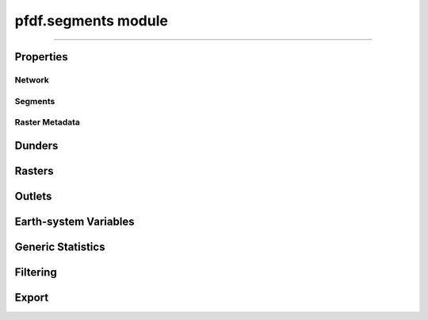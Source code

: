 pfdf.segments module
====================

.. _pfdf.segments:

.. py:module:: pfdf.segments

.. _pfdf.segments.Segments:

.. py:class:: Segments
    :module: pfdf.segments

    Build and manage a stream segment network


    .. dropdown:: Properties

        ===============  ===========
        Property         Description
        ===============  ===========
        ..
        Network
        ----------------------------          
        length           The number of segments in the network
        nlocal           The number of local drainage networks in the network
        crs              The coordinate reference system associated with the network
        ..
        Segments
        ----------------------------          
        segments         A list of ``shapely.LineString`` objects representing the stream segments
        lengths          The length of each segment
        ids              A unique integer ID associated with each stream segment
        parents          The IDs of the upstream parents of each stream segment
        child            The ID of the downstream child of each stream segment
        isterminus       Whether each segment is a terminal segment
        indices          The indices of each segment's pixels in the stream segment raster
        npixels          The number of pixels in the catchment basin of each stream segment
        ..
        Raster Metadata
        ----------------------------          
        flow             The flow direction raster used to build the network
        raster_shape     The shape of the flow direction raster
        transform        The affine transformation associated with the flow raster
        resolution       The resolution of the flow raster pixels
        pixel_area       The area of a raster pixel
        ===============  ===========

    .. dropdown:: Methods

        ===================================================================  ===========
        Method                                                               Description
        ===================================================================  ===========
        :ref:`__init__ <pfdf.segments.Segments.__init__>`                    Create a stream segment network
        ..
        **Dunders**
        :ref:`__len__ <pfdf.segments.Segments.__len__>`                      The number of segments in the network
        :ref:`__str__ <pfdf.segments.Segments.__str__>`                      A string representing the network
        :ref:`__geo_interface__ <pfdf.segments.Segments.__geo_interface__>`  A geojson-like dict of the network
        ..
        **Rasters**
        :ref:`raster <pfdf.segments.Segments.raster>`                        Returns a raster representation of the stream segment network
        :ref:`basin_mask <pfdf.segments.Segments.basin_mask>`                Returns the catchment or terminal outlet basin mask for the queried stream segment
        :ref:`locate_basins <pfdf.segments.Segments.locate_basins>`          Builds and saves the basin raster, optionally in parallel
        ..
        **Outlets**
        :ref:`terminus <pfdf.segments.Segments.terminus>`                    Return the ID of the queried segment's terminal segment
        :ref:`termini <pfdf.segments.Segments.termini>`                      Return the IDs of all terminal segments
        :ref:`outlet <pfdf.segments.Segments.outlet>`                        Return the indices of the queried segment's outlet or terminal outlet pixel
        :ref:`outlets <pfdf.segments.Segments.outlets>`                      Return the indices of all outlet or terminal outlet pixels
        ..
        **Earth-system Variables**
        :ref:`area <pfdf.segments.Segments.area>`                            Computes the total basin areas
        :ref:`burn_ratio <pfdf.segments.Segments.burn_ratio>`                Computes the burned proportion of basins
        :ref:`burned_area <pfdf.segments.Segments.burned_area>`              Computes the burned area of basins
        :ref:`developed_area <pfdf.segments.Segments.developed_area>`        Computes the developed area of basins
        :ref:`confinement <pfdf.segments.Segments.confinement>`              Computes the confinement angle for each segment
        :ref:`in_mask <pfdf.segments.Segments.in_mask>`                      Checks whether each segment is within a mask
        :ref:`in_perimeter <pfdf.segments.Segments.in_perimeter>`            Checks whether each segment is within a fire perimeter
        :ref:`kf_factor <pfdf.segments.Segments.kf_factor>`                  Computes mean basin KF-factors
        :ref:`scaled_dnbr <pfdf.segments.Segments.scaled_dnbr>`              Computes mean basin dNBR / 1000
        :ref:`scaled_thickness <pfdf.segments.Segments.scaled_thickness>`    Computes mean basin soil thickness / 100
        :ref:`sine_theta <pfdf.segments.Segments.sine_theta>`                Computes mean basin sin(θ)
        :ref:`slope <pfdf.segments.Segments.slope>`                          Computes the mean slope of each segment
        :ref:`relief <pfdf.segments.Segments.relief>`                        Computes the vertical relief to highest ridge cell for each segment
        :ref:`ruggedness <pfdf.segments.Segments.ruggedness>`                Computes topographic ruggedness (relief / sqrt(area)) for each segment
        :ref:`upslope_ratio <pfdf.segments.Segments.upslope_ratio>`          Computes the proportion of basin pixels that meet a criteria
        ..
        **Generic Statistics**
        :ref:`statistics <pfdf.segments.Segments.statistics>`                Print or return info about supported statistics
        :ref:`summary <pfdf.segments.Segments.summary>`                      Compute summary statistics over the pixels for each segment
        :ref:`basin_summary <pfdf.segments.Segments.basin_summary>`          Compute summary statistics over the catchment basins or terminal outlet basins
        ..
        **Filtering**
        :ref:`remove <pfdf.segments.Segments.remove>`                        Removes segments from the network while optionally preserving continuity
        :ref:`keep <pfdf.segments.Segments.keep>`                            Restricts the network to the indicated segments while optionally preserving continuity
        :ref:`copy <pfdf.segments.Segments.copy>`                            Returns a deep copy of the Segments object
        ..
        **Export**
        :ref:`geojson <pfdf.segments.Segments.geojson>`                      Returns the network as a ``geojson.FeatureCollection``
        :ref:`save <pfdf.segments.Segments.save>`                            Saves the network to file
        ===================================================================  ===========


    The Segments class is used to build and manage a stream segment network. A common workflow is as follows:
    
    1. Use :ref:`the constructor <pfdf.segments.Segments.__init__>` to delineate an initial network
    2. Compute :ref:`earth-system variables <api-segments-variables>` needed for filtering
    3. :ref:`Filter the network <api-filtering>` to a set of model-worthy segments
    4. Compute :ref:`hazard assessment inputs <api-segments-variables>`
    5. :ref:`Export <api-export>` results to file and/or GeoJSON

    .. tip:: See the :doc:`/guide/glossary` for descriptions of many terms used throughout this documentation.

----

Properties
----------

Network
+++++++

.. py:property:: Segments.length

    The number of stream segments in the network

.. py:property:: Segments.nlocal

    The number of local drainage networks

.. py:property:: Segments.crs

    The coordinate reference system of the stream segment network


Segments
++++++++

.. py:property:: Segments.segments
    
    A list of shapely LineStrings representing the stream segments

.. py:property:: Segments.lengths

    The length of each stream segment in the units of the CRS

.. py:property:: Segments.ids

    The ID of each stream segment

.. py:property:: Segments.parents

    The IDs of the upstream parents of each stream segment

.. py:property:: Segments.child

    The ID of the downstream child of each stream segment

.. py:property:: Segments.isterminus

    Whether each segment is a terminal segment

.. py:property:: Segments.indices

    The row and column indices of the stream raster pixels for each segment

.. py:property:: Segments.npixels

    The number of pixels in the catchment basin of each stream segment


Raster Metadata
+++++++++++++++

.. py:property:: Segments.flow

    The flow direction raster used to build the network

.. py:property:: Segments.raster_shape

    The shape of the stream segment raster

.. py:property:: Segments.transform

    The (affine) transform of the stream segment raster

.. py:property:: Segments.resolution

    The resolution of the stream segment raster pixels

.. py:property:: Segments.pixel_area

    The area of the stream segment raster pixels in the units of the transform



Dunders
-------

.. _pfdf.segments.Segments.__init__:

.. py:method:: Segments.__init__(self, flow, mask, max_length = inf)

    Creates a new Segments object

    .. dropdown:: Create Network

        ::

            Segments(flow, mask)

        Builds a Segments object to manage the stream segments in a drainage network. Note that stream segments approximate the river beds in the catchment basins, rather than the full catchment basins. The returned object records the pixels associated with each segment in the network.

        The stream segment network is determined using a :ref:`TauDEM-style <api-taudem-style>` D8 flow direction raster and a raster mask. The mask is used to indicate the pixels under consideration as stream segments. True pixels may possibly be assigned to a stream segment, False pixels will never be assiged to a stream segment. The mask typically screens out pixels with low flow accumulations, and may include other screenings - for example, to remove pixels in bodies of water.

        .. note:: The flow direction raster must have (affine) transform metadata.

    .. dropdown:: Maximum Length

        ::

            Segments(flow, mask, max_length)

        Also specifies a maximum length for the segments in the network. Any segment longer than this length will be split into multiple pieces. The split pieces will all have the same length, which will be <= max_length. The units of max_length should be the base units of the (affine) transform associated with the flow raster. In practice, this is usually units of meters. The maximum length must be at least as long as the diagonal of the raster pixels.

    :Inputs: * **flow** (*Raster*) -- A TauDEM-style D8 flow direction raster
                * **mask** (*Raster*) -- A raster whose True values indicate the pixels that may potentially belong to a stream segment.
                * **max_length** (*scalar*) -- A maximum allowed length for segments in the network. Units should be the same as the units of the (affine) transform for the flow raster.

    :Outputs: *Segments* -- A Segments object recording the stream segments in the network.
        
.. _pfdf.segments.Segments.__len__:

.. py:method:: Segments.__len__(self)

    The number of stream segments in a Segments object

    ::

        len(segments)


.. _pfdf.segments.Segments.__str__:

.. py:method:: Segments.__str__(self)

    String representation of the object

    ::

        str(segments)


.. _pfdf.segments.Segments.__geo_interface__:

.. py:method:: Segments.__geo_interface__(self)

    A geojson dict-like representation of the Segments object

    ::

        segments.__geo_interface__


Rasters
-------

.. _pfdf.segments.Segments.basin_mask:

.. py:method:: Segments.basin_mask(self, id, terminal = False)

    Return a mask of the queried segment's catchment or terminal outlet basin

    .. dropdown:: Catchment Mask

        ::

            self.basin_mask(id)

        Returns the catchment basin mask for the queried segment. The catchment basin consists of all pixels that drain into the segment. The output will be a boolean raster whose True elements indicate pixels that are in the catchment basin.

    .. dropdown:: Terminal Basin Mask

        ::

            self.basin_mask(id, terminal=True)

        Returns the mask of the queried segment's terminal outlet basin. The terminal outlet basin is the catchment basin for the segment's local drainage network. This basin is a superset of the segment's catchment basin. The output will be a boolean raster whose True elements indicate pixels that are in the local drainage basin.

    :Inputs: * **id** (*int*) -- The ID of the stream segment whose basin mask should be determined
             * **terminal** (*bool*) -- True to return the terminal outlet basin mask for the segment. False (default) to return the catchment mask.

    :Outputs: *Raster* -- The boolean raster mask for the basin. True elements indicate pixels that belong to the basin.


.. _pfdf.segments.Segments.raster:

.. py:method:: Segments.raster(self, basins=False)

    Return a raster representation of the stream network

    .. dropdown:: Stream Segment Raster

        ::

            self.raster()
            
        Returns the stream segment raster for the network. This raster has a 0 background. Non-zero pixels indicate stream segment pixels. The value of each pixel is the ID of the associated stream segment.

    .. dropdown:: Terminal Basin Raster

        ::

            self.raster(basins=True)

        Returns the terminal outlet basin raster for the network. This raster has a 0 background. Non-zero pixels indicate terminal outlet basin pixels. The value of each pixel is the ID of the terminal segment associated with the basin. If a pixel is in multiple basins, then its value to assigned to the ID of the terminal segment that is farthest downstream.

        .. note::

            You can use :ref:`locate_basins <pfdf.segments.Segments.locate_basins>` to pre-build the raster before calling this command. If not pre-built, then this command will generate the terminal basin raster sequentially, which may take a while. Note that :ref:`locate_basins <pfdf.segments.Segments.locate_basins>` includes options to parallelize this process, which may improve runtime.

    :Inputs: * **basins** (*bool*) -- False (default) to return the stream segment raster. True to return a terminal basin raster

    :Outputs: *Raster* --  A stream segment raster, or terminal outlet basin raster.


.. _pfdf.segments.Segments.locate_basins:

.. py:method:: Segments.locate_basins(self, parallel = False, nprocess = None)

    Builds and saves a terminal basin raster, optionally in parallel

    .. dropdown:: Pre-locate Basins

        ::

            self.locate_basins()

        
        Builds the terminal basin raster and saves it internally. The saved raster will be used to quickly implement other commands that require it. (For example, :ref:`raster <pfdf.segments.Segments.raster>`, :ref:`geojson <pfdf.segments.Segments.geojson>`, and :ref:`save <pfdf.segments.Segments.save>`). Note that the saved raster is deleted if any of the terminal outlets are removed from the Segments object, so it is usually best to call this command *after* filtering the network.

    .. dropdown:: Parallelization

        ::

            self.locate_basins(parallel=True)
            self.locate_basins(parallel=True, nprocess)

        
        Building a basin raster is computationally difficult and can take a while to run. Setting parallel=True allows this process to run on multiple CPUs, which can improve runtime. However, the use of this option imposes two restrictions.

        First, you cannot use the "parallel" option from an interactive python session. Instead, the pfdf code MUST be called from a script via the command line. For example, something like::
                
                $ python -m my_script

        Second, the code in the script must be within a::

            if __name__ == "__main__":

        block. Otherwise, the parallel processes will attempt to rerun the script, resulting in an infinite loop of CPU process creation.

        By default, setting parallel=True will create a number of parallel processes equal to the number of CPUs - 1. Use the nprocess option to specify a different number of parallel processes. Note that you can obtain the number of available CPUs using os.cpu_count(). Also note that parallelization options are ignored if only 1 CPU is available.

    :Inputs: * **parallel** (*bool*) -- True to build the raster in parallel. False (default) to build sequentially.
             * **nprocess** (*int*) -- The number of parallel processes. Must be a scalar, positive integer. Default is the number of CPUs - 1.


Outlets
-------

.. _pfdf.segments.Segments.terminus:

.. py:method:: Segments.terminus(self, id)

    Returns the ID of a queried segment's terminal segment

    ::

        self.terminus(id)

    Returns the ID of the queried segment's terminal segment. The terminal segment is the final segment in the queried segment's local drainage network. The input should be the ID associated with the queried segment.

    :Inputs: * **id** (*int*) -- The ID of the segment being queried

    :Outputs: *int* -- The ID of the queried segment's terminal segment

    
.. _pfdf.segments.Segments.termini:

.. py:method:: Segments.termini(self)

    Returns the IDs of all terminal segments

    ::

        self.termini()

    Returns a numpy 1D array with the IDs of all terminal segments in the network. A terminal segment is a segment at the bottom of its local drainage network.

    :Outputs: *ndarray* -- The IDs of the terminal segments in the network


.. _pfdf.segments.Segments.outlet:

.. py:method:: Segments.outlet(self, id, terminal = False)

    Return the indices of the queried segment's outlet pixel

    .. dropdown:: Locate Outlet

        ::

            self.outlet(id)

        Returns the indices of the queried segment's outlet pixel in the stream segment raster. The outlet pixel is the segment's most downstream pixel. The first output is the row index, second output is the column index.

    .. dropdown:: Locate Terminal Outlet

        ::

            self.outlet(id, terminal=True)

        Returns the indices of the queried segment's terminal outlet pixel. The terminal outlet is the final pixel in the segment's local drainage network.

    :Inputs: * **id** (*int*) -- The ID of the queried segment
             * **terminal** (*bool*) -- True to return the indices of the terminal outlet pixel. False (default) to return the indices of the outlet pixel.

    :Outputs: * *int* -- The row index of the outlet pixel
              * *int* -- The column index of the outlet pixel


.. _pfdf.segments.Segments.outlets:

.. py:method:: Segments.outlets(self, terminal = False)

    Returns the row and column indices of all outlet or terminal outlet pixels

    .. dropdown:: Locate Outlets

        ::

            self.outlets()

        Returns a list of outlet pixel indices for the network. The output has one element per stream segment. Each element is a tuple with the outlet indices for the associated segment. The first element of the tuple is the row index, and the second element is the column index.

    .. dropdown:: Locate Terminal Outlets

        :: 

            self.outlets(terminal=True)

        Returns the indices of all terminal outlet pixels in the network. Terminal outlets are outlets at the bottom of their local drainage network. The output list will have one element per terminal outlet.

    :Inputs: * **terminal** (*bool*) -- True to return the indices of the terminal outlet pixels. False (default) to return the indices of all output pixels.

    Outputs: *list[tuple[int, int]]* -- A list of outlet pixel indices


.. _api-segments-variables:

Earth-system Variables
----------------------

.. _pfdf.segments.Segments.area:

.. py:method:: Segments.area(self, mask = None, terminal = False)

    Returns the areas of basins

    .. dropdown:: Catchment Area

        ::

            self.area()

        Computes the total area of the catchment basin for each stream segment. The returned area will be in the same units as the pixel_area property.

    .. dropdown:: Masked Area

        ::

            self.area(mask)

        Computes masked areas for the basins. True elements in the mask indicate pixels that should be included in the calculation of areas. False pixels are ignored and given an area of 0. Nodata elements are interpreted as False.

    .. dropdown:: Terminal Basin Areas

        ::

            self.area(..., *, terminal=True)

        Only returns values for the terminal outlet basins.

    :Inputs: * **mask** (*Raster*) -- A raster mask whose True elements indicate the pixels that should be used to compute upslope areas.
             * **terminal** (*bool*) -- True to only compute values for terminal outlet basins. False (default) to compute values for all catchment basins.

    :Outputs: *ndarray* -- The catchment area for each stream segment


.. _pfdf.segments.Segments.burn_ratio:

.. py:method:: Segments.burn_ratio(self, isburned, terminal = False)

    Returns the proportion of burned pixels in basins

    .. dropdown:: Burn Ratio

        ::

            self.burn_ratio(isburned)

        Given a mask of burned pixel locations, determines the proportion of burned pixels in the catchment basin of each stream segment. Returns a numpy 1D array with the ratio for each segment. Ratios are on the interval from 0 to 1.

    .. dropdown:: Terminal Basin Ratios

        ::

            self.burn_ratio(isburned, terminal=True)

        Only computes values for the terminal outlet basins.

    :Inputs: * **isburned** (*Raster*) -- A raster mask whose True elements indicate the locations of burned pixels in the watershed.
             * **terminal** (*bool*) -- True to only compute values for terminal outlet basins. False (default) to compute values for all catchment basins.

    :Outputs: *ndarray* -- The proportion of burned pixels in each basin


.. _pfdf.segments.Segments.burned_area:

.. py:method:: Segments.burned_area(self, isburned, terminal = False)

    Returns the total burned area of basins

    .. dropdown:: Burned Area

        ::

            self.burned_area(isburned)

        Given a mask of burned pixel locations, returns the total burned area in the catchment of each stream segment. Returns a numpy 1D array with the burned area for each segment. The returned areas will be in the same units as the "pixel_area" property.

    .. dropdown:: Terminal Basin Area

        ::

            self.burned_area(isburned, terminal=True)

        Only computes areas for the terminal outlet basins.

    :Inputs: * **isburned** (*Raster*) -- A raster mask whose True elements indicate the locations of burned pixels within the watershed
             * **terminal** (*bool*) -- True to only compute values for terminal outlet basins. False (default) to compute values for all catchment basins.

    :Outputs: *ndarray* -- The burned catchment area for the basins


.. _pfdf.segments.Segments.confinement:

.. py:method:: Segments.confinement(self, dem, neighborhood, factor = 1)

    Returns the mean confinement angle of each stream segment

    .. dropdown:: Confinement Angle

        ::

            self.confinement(dem, neighborhood)

        Computes the mean confinement angle for each stream segment. Returns these angles as a numpy 1D array. The order of angles matches the order of segment IDs in the object.

        The confinement angle for a given pixel is calculated using the slopes in the two directions perpendicular to stream flow. A given slope is calculated using the maximum DEM height within N pixels of the processing pixel in the associated direction. Here, the number of pixels searched in each direction (N) is equivalent to the "neighborhood" input. The slope equation is thus::

            slope = max height(N pixels) / (N * length)

        where length is one of the following:

        * X axis resolution (for flow along the Y axis)
        * Y axis resolution (for flow along the X axis)
        * length of a raster cell diagonal (for diagonal flow)

        Recall that slopes are computed perpendicular to the flow direction, hence the use of X axis resolution for Y axis flow and vice versa. The confinment angle is then calculated using:

        .. math::

            θ = 180 - \mathrm{tan}^{-1}(\mathrm{slope}_1) - \mathrm{tan}^{-1}(\mathrm{slope}_2)

        and the mean confinement angle is calculated over all the pixels in the stream segment.

        .. admonition:: Example

            Consider a pixel flowing east with neighborhood=4. (East here indicates that the pixel is flowing to the next pixel on its right - it is not an indication of actual geospatial directions). Confinement angles are then calculated using slopes to the north and south. The north slope is determined using the maximum DEM height in the 4 pixels north of the stream segment pixel, such that::

                slope = max height(4 pixels north) / (4 * Y axis resolution)

            and the south slope is computed similarly. The two slopes are used to compute the confinement angle for the pixel, and this process is then repeated for all pixels in the stream segment. The final value for the stream segment will be the mean of these values.

        .. important::

            This syntax requires that the units of the DEM are the same as the units of the stream segment resolution (which you can return using the ``resolution`` property). Use the following syntax if this is not the case.

    .. dropdown:: Scale Length Units

        ::

            self.confinement(dem, neighborhood, factor)

        Also specifies a multiplicative constant needed to scale the stream segment raster resolution to the same units as the DEM. If the raster resolution uses different units than the DEM data, then confinement slopes will be calculated incorrectly. Use this syntax to correct for this.

    :Inputs: * **dem** (*Raster*) -- A raster of digital elevation model (DEM) data.
             * **neighborhood** (*int*) -- The number of raster pixels to search for maximum heights. Must be a positive integer.
             * **factor** (*scalar*) -- A multiplicative constant used to scale the stream segment raster resolution to the same units as the DEM data.

    :Outputs: *ndarray* -- The mean confinement angle for each stream segment.


.. _pfdf.segments.Segments.developed_area:

.. py:method:: Segments.developed_area(self, isdeveloped, terminal = False)

    Returns the total developed area of basins

    .. dropdown:: Developed Area

        ::

            self.developed_area(isdeveloped)

        Given a mask of developed pixel locations, returns the total developed area in the catchment of each stream segment. Returns a numpy 1D array with the developed area for each segment.

    .. dropdown:: Terminal Basin Area

        ::

            self.developed_area(isdeveloped, terminal)

        Only computes areas for the terminal outlet basins.

    :Inputs: * **isdeveloped** (*Raster*) -- A raster mask whose True elements indicate the locations of developed pixels within the watershed.
             * **terminal** (*bool*) -- True to only compute values for terminal outlet basins. False (default) to compute values for all catchment basins.

    :Outputs: *ndarray* -- The developed catchment area for each basin


.. _pfdf.segments.Segments.in_mask:

.. py:method:: Segments.in_mask(self, mask, terminal = False)

    Determines whether segments have pixels within a mask

    ::
    
        self.in_mask(mask)
        self.in_mask(mask, terminal=True)

    Given a raster mask, returns a boolean 1D numpy array with one element per segment. True elements indicate segments that have at least one pixel
    within the mask. False elements have no pixels within the mask. If terminal=True, only returns values for the terminal segments.

    :Inputs: * **mask** (*Raster*) -- A raster mask for the watershed.
             * **terminal** (*bool*) -- True to only return values for terminal segments. False (default) to return values for all segments.

    :Outputs: *boolean ndarray* -- Whether each segment has at least one pixel within the mask.


.. _pfdf.segments.Segments.in_perimeter:

.. py:method:: Segments.in_perimeter(self, perimeter, terminal=False)

    Determines whether segments have pixels within a fire perimeter

    ::

        self.in_perimeter(perimeter)
        self.in_perimeter(perimeter, terminal=True)

    Given a fire perimeter mask, returns a boolean 1D numpy array with one element per segment. True elements indicate segments that have at least one pixel within the fire perimeter. False elements have no pixels within the mask. If terminal=True, only returns values for the terminal segments.

    :Inputs: * **perimeter** (*Raster*) -- A fire perimeter raster mask
             * **terminal** (*bool*) -- True to only return values for terminal segments. False (default) to return values for all segments.

    :Outputs: *boolean ndarray* -- Whether each segment has at least one pixel within the fire perimeter.


.. _pfdf.segments.Segments.kf_factor:

.. py:method:: Segments.kf_factor(self, kf_factor, mask = None, *, terminal = False, omitnan = False)

    Computes mean soil KF-factor for basins

    .. dropdown:: Catchment KF-Factor

        ::

            self.kf_factor(kf_factor)

        Computes the mean catchment KF-factor for each stream segment in the network. Note that the KF-Factor raster must have all positive values. If a catchment basin contains NaN or NoData values, then its mean KF-Factor is set to NaN.

    .. dropdown:: Masked KF-Factor

        ::

            self.kf_factor(kf_factor, mask)

        Also specifies a data mask for the watershed. True elements of the mask are used to compute mean KF-Factors. False elements are ignored. If a basin only contains False elements, then its mean Kf-factor is set to NaN.

    .. dropdown:: Ignore NaN Pixels

        ::

            self.kf_factor(..., *, omitnan=True)

        Ignores NaN and NoData values when computing mean KF-factors. If a basin only contains NaN and/or NoData values, then its mean KF-factor will still be NaN.

    .. dropdown:: Terminal Basins

        ::

            self.kf_factor(..., *, terminal=True)

        Only computes values for the terminal outlet basins.

    :Inputs: * **kf_factor** (*Raster*) -- A raster of soil KF-factor values. Cannot contain negative elements.
             * **mask** (*Raster*) -- A raster mask whose True elements indicate the pixels that should be used to compute mean KF-factors
             * **omitnan** (*bool*) -- True to ignore NaN and NoData values. If False (default), any basin with (unmasked) NaN or NoData values will have its mean Kf-factor set to NaN.
             * **terminal** (*bool*) -- True to only compute values for terminal outlet basins. False (default) to compute values for all catchment basins.

    :Outputs: *ndarray* -- The mean catchment KF-Factor for each basin


.. _pfdf.segments.Segments.scaled_dnbr:

.. py:method:: Segments.scaled_dnbr(self, dnbr, mask = None, *, terminal = False, omitnan = False)

    Computes mean catchment dNBR / 1000 for basins

    .. dropdown:: Scaled dNBR

        ::

            self.scaled_dnbr(dnbr)

        Computes mean catchment dNBR for each stream segment in the network. These mean dNBR values are then divided by 1000 to place dNBR values roughly on the interval from 0 to 1. Returns the scaled dNBR values as a numpy 1D array. If a basin contains NaN or NoData values, then its dNBR value is set to NaN.

    .. dropdown:: Masked dNBR

        ::

            self.scaled_dnbr(dnbr, mask)

        Also specifies a data mask for the watershed. True elements of the mask are used to compute scaled dNBR values. False elements are ignored. If a catchment only contains False elements, then its scaled dNBR value is set to NaN.

    .. dropdown:: Ignore NaN Pixels

        ::

            self.scaled_dnbr(..., *, omitnan=True)

        Ignores NaN and NoData values when computing scaled dNBR values. However, if a basin only contains these values, then its scaled dNBR value will still be NaN.

    .. dropdown:: Terminal Basins

        ::

            self.scaled_dnbr(..., *, terminal=True)

        Only computes values for the terminal outlet basins.

    :Inputs: * **dnbr** (*Raster*) -- A dNBR raster for the watershed
             * **mask** (*Raster*) -- A raster mask whose True elements indicate the pixels that should be used to compute scaled dNBR
             * **omitnan** (*bool*) -- True to ignore NaN and NoData values. If False (default), any basin with (unmasked) NaN or NoData values will have its value set to NaN.
             * **terminal** (*bool*) -- True to only compute values for terminal outlet basins. False (default) to compute values for all catchment basins.

    :Outputs: *ndarray* -- The mean catchment dNBR/1000 for the basins


.. _pfdf.segments.Segments.scaled_thickness:

.. py:method:: Segments.scaled_thickness(self, soil_thickness, mask = None, *, omitnan = False, terminal = False)

    Computes mean catchment soil thickness / 100 for basins

    .. dropdown:: Scaled Soil Thickness

        ::

            self.scaled_thickness(soil_thickness)

        Computes mean catchment soil-thickness for each segment in the network. Then divides these values by 100 to place soil thicknesses approximately on the interval from 0 to 1. Returns a numpy 1D array with the scaled soil thickness values for each segment. Note that the soil thickness raster must have all positive values.

    .. dropdown:: Masked Thickness

        ::

            self.scaled_thickness(soil_thickness, mask)

        Also specifies a data mask for the watershed. True elements of the mask are used to compute mean soil thicknesses. False elements are ignored. If a catchment only contains False elements, then its scaled soil thickness is set to NaN.

    .. dropdown:: Ignore NaN Pixels

        ::

            self.scaled_thickness(..., *, omitnan=True)

        Ignores NaN and NoData values when computing scaled soil thickness values. However, if a basin only contains NaN and NoData, then its scaled soil thickness will still be NaN.

    .. dropdown:: Terminal Basins

        ::

            self.scaled_thickness(..., *, terminal=True)

        Only computes values for the terminal outlet basins.

    :Inputs: * **soil_thickess** (*Raster*) -- A raster with soil thickness values for the watershed. Cannot contain negative values.
             * **mask** (*Raster*) -- A raster mask whose True elements indicate the pixels that should be used to compute scaled soil thicknesses
             * **omitnan** (*bool*) -- True to ignore NaN and NoData values. If False (default), any basin with (unmasked) NaN or NoData values will have its value set to NaN.
             * **terminal** (*bool*) -- True to only compute values for terminal outlet basins. False (default) to compute values for all catchment basins.

    :Outputs: *ndarray* --  The mean catchment soil thickness / 100 for each basin


.. _pfdf.segments.Segments.sine_theta:

.. py:method:: Segments.sine_theta(self, sine_thetas, mask = None, *, omitnan = False, terminal = False)

    Computes the mean sin(θ) value for each segment's catchment

    .. dropdown:: Catchment sin(θ)

        ::

            self.sine_theta(sine_thetas)

        Given a raster of watershed sin(θ) values, computes the mean sin(θ) value for each stream segment catchment. Here, θ is the slope angle. Note that the pfdf.utils.slope module provides utilities for converting from slope gradients (rise/run) to other slope measurements, including sin(θ) values. All sin(θ) values should be on the interval from 0 to 1. Returns a numpy 1D array with the sin(θ) values for each segment.

    .. dropdown:: Masked sin(θ)

        ::

            self.sine_theta(sine_thetas, mask)

        Also specifies a data mask for the watershed. True elements of the mask are used to compute mean sin(θ) values. False elements are ignored. If a catchment only contains False elements, then its sin(θ) value is set to NaN.

    .. dropdown:: Ignore NaN Pixels

        ::
            
            self.sine_theta(..., *, omitnan=True)

        Ignores NaN and NoData values when computing mean sin(θ) values. However, if a basin only contains NaN and NoData, then its sin(θ) value will still be NaN.

    .. dropdown:: Terminal Basins

        ::

            self.sine_theta(..., terminal=True)

        Only computes values for the terminal outlet basins.

    :Inputs: * **sine_thetas** (*Raster*) -- A raster of sin(θ) values for the watershed
             * **mask** (*Raster*) -- A raster mask whose True elements indicate the pixels that should be used to compute sin(θ) values
             * **omitnan** (*bool*) -- True to ignore NaN and NoData values. If False (default), any basin with (unmasked) NaN or NoData values will have its value set to NaN.
             * **terminal** (*bool*) -- True to only compute values for terminal outlet basins. False (default) to compute values for all catchment basins.

    :Outputs: *ndarray* -- The mean sin(θ) value for each basin
    

.. _pfdf.segments.Segments.slope:

.. py:method:: Segments.slope(self, slopes, *, terminal = False, omitnan = False)

    Returns the mean slope (rise/run) for each segment

    .. dropdown:: Mean Slope

        ::

            self.slope(slopes)
            self.slope(..., *, terminal=True)

        Given a raster of slopes (rise/run), returns the mean slope for each segment as a numpy 1D array. If a stream segment's pixels contain NaN or NoData values, then the slope for the segment is set to NaN. If ``terminal=True``, only returns values for the terminal segments.

    .. dropdown:: Ignore NaN Pixels

        ::

            self.slope(slopes, omitnan=True)

        Ignores NaN and NoData values when computing mean slope. However, if a segment only contains NaN and NoData values, then its value will still be NaN.

    :Inputs: * **slopes** (*Raster*) -- A slope (rise/run) raster for the watershed
             * **terminal** (*bool*) -- True to only return values for terminal segments. False (default) to return values for all segments.

    :Outputs: *ndarray* -- The mean slope for each stream segment.


.. _pfdf.segments.Segments.relief:

.. py:method:: Segments.relief(self, relief)

    Returns the vertical relief for each segment

    ::

        self.relief(relief)
        self.relief(relief, terminal=True)

    Returns the vertical relief between each stream segment's outlet and the nearest ridge cell as a numpy 1D array. If ``terminal=True``, only returns values for the terminal segments.

    :Inputs: * **relief** (*Raster*) -- A vertical relief raster for the watershed
             * **terminal** (*bool*) -- True to only return values for terminal segments. False (default) to return values for all segments.

    :Outputs: *ndarray* -- The vertical relief for each segment


.. _pfdf.segments.Segments.ruggedness:

.. py:method:: Segments.ruggedness(self, relief)

    Returns the ruggedness of each stream segment catchment

    ::

        self.ruggedness(relief)
        self.ruggedness(relief, terminal=True)

    Returns the ruggedness of the catchment for each stream segment in the network. Ruggedness is defined as a stream segment's vertical relief, divided by the square root of its catchment area. Returns ruggedness values as a numpy 1D array with one element per stream segment. If ``terminal=True``, only returns values for the terminal segments.

    :Inputs: * **relief** (*Raster*) -- A vertical relief raster for the watershed
             * **terminal** (*bool*) -- True to only return values for terminal segments. False (default) to return values for all segments.

    :Outputs: *ndarray* -- The topographic ruggedness of each stream segment
    

.. _pfdf.segments.Segments.upslope_ratio:

.. py:method:: Segments.upslope_ratio(self, mask, terminal = False)

    Returns the proportion of basin pixels that meet a criteria

    .. dropdown:: Upslope Ratio

        ::

            self.upslope_ratio(mask)

        Given a raster mask, computes the proportion of True pixels in the catchment basin for each stream segment. Returns the ratios as a numpy 1D array with one element per stream segment. Ratios will be on the interval from 0 to 1. Note that NoData pixels in the mask are interpreted as False.

    .. dropdown:: Terminal Basins

        ::

            self.upslope_ratio(mask, terminal=True)

        Only computes values for the terminal outlet basins.

    :Inputs: * **mask** (*Raster*) -- A raster mask for the watershed. The method will compute the proportion of True elements in each catchment
             * **terminal** (*bool*) -- True to only compute values for the terminal outlet basins. False (default) to compute values for all catchment basins.

    :Outputs: *ndarray* -- The proportion of True values in each basin


Generic Statistics
------------------

.. _pfdf.segments.Segments.statistics:

.. py:method:: Segments.statistics(asdict = False)

    Prints or returns info about supported statistics

    .. dropdown:: Print Info

        ::

            Segments.statistics()

        Prints information about supported statistics to the console. The printed text is a table with two columns. The first column holds the names of statistics that can be used with the "summary" and "basin_summary" methods. The second column is a description of each statistic.

    .. dropdown:: Return Info as Dict

        ::

            Segments.statistics(asdict=True)

        Returns info as a dict, rather than printing to console. The keys of the dict are the names of the statistics. The values are the descriptions.

    :Inputs: * **asdict** (*bool*) -- True to return info as a dict. False (default) to print info to the console.

    :Outputs: *None | dict* -- None if printing to console. Otherwise a dict whose keys are statistic names, and values are descriptions.


.. _pfdf.segments.Segments.summary:

.. py:method:: Segments.summary(self, statistic, values)

    Computes a summary value for each stream segment

    ::

        self.summary(statistic, values)

    Computes a summary statistic for each stream segment. Each summary value is computed over the associated stream segment pixels. Returns the statistical summaries as a numpy 1D array with one element per segment.

    Note that NoData values are converted to NaN before computing statistics.
    If using one of the statistics that ignores NaN values (e.g. nanmean),
    a segment's summary value will still be NaN if every pixel in the stream
    segment is NaN.

    :Inputs: * **statistic** (*str*) -- A string naming the requested statistic. See ``Segments.statistics()`` for info on supported statistics
             * **values** (*Raster*) -- A raster of data values over which to compute stream segment summary values.

    :Outputs: *ndarray* -- The summary statistic for each stream segment

    
.. _pfdf.segments.Segments.basin_summary:

.. py:method:: Segments.basin_summary(self, statistic, values, mask = None, terminal = False)

    Computes a summary statistic over each catchment or terminal outlet basin

    .. dropdown:: Catchment Summary

        ::

            self.basin_summary(statistic, values)

        Computes the indicated statistic over the catchment basin pixels for each stream segment. Uses the input values raster as the data value for each pixel. Returns a numpy 1D array with one element per stream segment.

        Note that NoData values are converted to NaN before computing statistics. If using one of the statistics that ignores NaN values (e.g. nanmean), a basin's summary value will still be NaN if every pixel in the basin basin is NaN.

        .. tip::

            We recommend only the "outlet", "mean", "sum", "nanmean", and "nansum" statistics whenever possible. The remaining statistics require a less efficient algorithm, and so are much slower to compute. Alternatively, see below for an option to only compute statistics for terminal outlet basins.


    .. dropdown:: Masked Summary

        ::

            self.basin_summary(statistic, values, mask)

        Computes masked statistics over the catchment basins. True elements in the mask indicate pixels that should be included in statistics. False elements are ignored. If a catchment does not contain any True pixels, then its summary statistic is set to NaN. Note that a mask will have no effect on the "outlet" statistic.

    .. dropdown:: Terminal Basin Summaries

        ::

            self.basin_summary(..., terminal=True)

        Only computes statistics for the terminal outlet basins. The output will have one element per terminal segment. The order of values will match the order of IDs reported by the ``Segments.termini`` method. The number of terminal outlet basins is often much smaller than the total number of segments. As such, this option presents a faster alternative and is particularly suitable when computing statistics other than "outlet", "mean", "sum", "nanmean", or "nansum".

    :Inputs: * **statistic** (*str*) -- A string naming the requested statistic. See ``Segments.statistics()`` for info on supported statistics.
             * **values** (*Raster*) -- A raster of data values over which to compute basin summaries
             * **mask** (*Raster*) -- An optional raster mask for the data values. True elements are used to compute basin statistics. False elements are ignored.
             * **terminal** (*bool*) -- True to only compute statistics for terminal outlet basins. False (default) to compute statistics for every catchment basin.

    :Outputs: *ndarray* -- The summary statistic for each basin


.. _api-filtering:

Filtering
---------

.. _pfdf.segments.Segments.remove:

.. py:method:: Segments.remove(self, *, ids = None, indices = None, continuous = True, upstream = True, downstream = True)

    Removes segments from the network while optionally preserving continuity

    .. dropdown:: Remove Segments

        ::

            self.remove(*, ids)
            self.remove(*, indices)

        Attempts to remove the indicated segments, but prioritizes the continuity of the stream network. An indicated segment will not be removed if it is between two segments being retained. Equivalently, segments are only removed from the upstream and downstream ends of a local network. Conceptually, this algorithm first marches upstream, and removes segments until it reaches a segment that was not indicated as input. The algorithm then marches downstream, and again removes segments until it reaches a segment that was not indicated as input. As such, the total number of removed segments may  be less than the number of input segments. Note that if you remove terminal segments after calling the ``locate_basins`` command, the saved basin
        raster may be deleted.

        If using "ids", the input should be a list or numpy 1D array whose elements are the IDs of the segments that may potentially be removed from the network. If using "indices" the input should be a boolean numpy 1D array with one element per segment in the network. True elements indicate the stream segments that may potentially be removed. False elements will always be retained. If you provide both inputs, segments indicated by either input are potentially removed from the network.

        Returns the indices of the segments that were removed from the network as a boolean numpy 1D array. The output indices will have one element per segment in the original network. True elements indicate segments that were removed. False elements are segments that were retained. These indices are often useful for filtering values computed for the original network.

    .. dropdown:: Disregard flow continuity

        ::

            self.remove(..., *, continuous=False)

        Removes all indicated segments, regardless of the continuity of the stream network.

    .. dropdown:: Customize flow edges

        ::

            self.remove(*, continuous=True, upstream=False)
            self.remove(*, continuous=True, downstream=False)

        Further customizes the removal of segments when prioritizing the continuity of the stream network. When upstream=False, segments will not be removed from the upstream end of a local network. Equivalently, a segment will not be removed if it flows into a segment retained in the network. When downstream=False, segments will not be removed from the downstream end of a local network. So a segment will not be removed if a retained segment flow into it. These options are ignored when continuous=False.

    :Inputs: * **ids** (*list | ndarray*) -- A list or numpy 1D array listing the IDs of segments that may be removed from the network
             * **indices** (*ndarray*) -- A boolean numpy 1D array with one element per stream segment. True elements indicate segments that may be removed from the network.
             * **continuous** (*bool*) -- If True (default), segments will only be removed if they do not break the continuity of the stream network. If False, all indicated segments are removed.
             * **upstream** (*bool*) -- Set to False to prevent segments from being removed from the upstream end of a local network. Ignored if continuous=False.
             * **downstream** (*bool*) -- Set to False to prevent segments from being removed from the downstream end of a local network. Ignored if continuous=False.

    :Outputs: *boolean ndarray* -- The indices of the segments that were removed from the network. Has one element per segment in the initial network. True elements indicate removed segments.

    
.. _pfdf.segments.Segments.keep:

.. py:method:: Segments.keep(self, *, ids = None, indices = None, continuous = True, upstream = True, downstream = True)

    Restricts the network to the indicated segments

    .. dropdown:: Keep Segments

        ::

            self.keep(*, ids)
            self.keep(*, indices)

        Attempts to restrict the network to the indicated segments, but prioritizes the continuity of the stream network. A segment will be retained if it is an indicated input, or if it falls between two segments being retained. Equivalently, segments are only removed from the upstream and downstream ends of a local network. Conceptually, this algorithm first marches upstream and removes segments until it reaches a segment that was indicated as input. The algorithm then marches downstream, and again removes segments until reaching a segment that was indicated as input. As such, the total number of retained segments may be greater than the number of input segments. Note that if you remove terminal segments after calling the ``locate_basins`` command, the saved basin raster may be deleted.

        If using "ids", the input should be a list or numpy 1D array whose elements are the IDs of the segments to definitely retain in the network. If using "indices" the input should be a boolean numpy 1D array with one element per segment in the network. True elements indicate stream segments that should definitely be retained. False elements may potentially be removed. If you provide both inputs, segments indicated by either input are definitely retained in the network.

        Returns the indices of the retained segments as a boolean 1D numpy array. The output indices will have one element per segment in the original network. True elements indicate segments that were retained. False elements are segments that were remove. These indices are often useful for filtering values computed from the original network.

    .. dropdown:: Disregard flow continuity

        ::

            self.keep(..., continuous=False)

        Only keeps the indicated segments, regardless of network continuity. All segments not indicated by the "ids" or "indices" inputs will be removed.

    .. dropdown:: Customize flow edges

        ::

            self.keep(..., continuous=True, upstream=False)
            self.keep(..., continuous=True, downstream=False)

        Further customizes the removal of segments when prioritizing the continuity of the stream network. When upstream=False, segments will not be removed from the upstream end of a local network. Equivalently, a segment will not be removed if it flows into a segment retained in the network. When downstream=False, segments will not be removed from the downstream end of a local network. So a segment will not be removed if a retained segment flow into it. These options are ignored when continuous=False.

    :Inputs: * **ids** (*list | ndarray*) -- A list or numpy 1D array listing the IDs of segments that should always be retained in the network
             * **indices** (*ndarray*) -- A boolean numpy 1D array with one element per stream segment. True elements indicate segments that should always be retained in the network.
             * **continuous** (*bool*) -- If True (default), segments will only be removed if they do not break the continuity of the stream network. If False, all non-indicated segments are removed.
             * **upstream** (*bool*) -- Set to False to prevent segments from being removed from the upstream end of a local network. Ignored if  continuous=False.
             * **downstream** (*bool*) -- Set to False to prevent segments from being removed from the downstream end of a local network. Ignored if continuous=False.

    :Outputs: *boolean ndarray* -- The indices of the segments that remained in the network. Has one element per segment in the initial network. True elements indicate retained segments.


.. _pfdf.segments.Segments.copy:

.. py:method:: Segments.copy(self)

    Returns a copy of a Segments object

    ::

        self.copy()

    Returns a copy of the current Segments object. Stream segments can be removed from the new/old objects without affecting one another. Note that the flow direction raster and saved basin rasters are not duplicated in memory. Instead, both objects reference the same underlying array.

    :Outputs: *Segments* -- A copy of the current Segments object.


.. _api-export:

Export
------

.. _pfdf.segments.Segments.geojson:

.. py:method:: Segments.geojson(self, properties = None, *, type = "segments")

    Exports the network to a ``geojson.FeatureCollection`` object

    .. dropdown:: Segments

        ::

            self.geojson()
            self.geojson(..., *, type='segments')

        Exports the network to a ``geojson.FeatureCollection`` object. The individual Features have LineString geometries whose coordinates proceed from upstream to downstream. Will have one feature per stream segment.

    .. dropdown:: Terminal Basins

        ::

            self.geojson(..., *, type='basins')

        Exports terminal outlet basins as a collection of Polygon features. The number of features will be <= the number of local drainage networks. (The number of features will be less than the number of local networks if a local network flows into another local network).

        .. note::

            You can use :ref:`locate_basins <pfdf.segments.Segments.locate_basins>` to pre-build the raster before calling this command. If not pre-built, then this command will generate the terminal basin raster sequentially, which may take a while. Note that :ref:`locate_basins <pfdf.segments.Segments.locate_basins>` includes options to parallelize this process, which may improve runtime.

    .. dropdown:: Outlets

        ::

            self.geojson(..., *, type='outlets')
            self.geojson(..., *, type='segment outlets')

        Exports outlet points as a collection of Point features. If type="outlets", exports the terminal outlet points, which will have one feature per local drainage network. If type="segment outlets", exports the complete set of outlet points, which will have one feature per segment in the network.

    .. dropdown:: Feature Properties

        ::

            self.geojson(properties, ...)   

        Specifies data properties for the GeoJSON features. The "properties" input should be a dict. Each key should be a string and will be interpreted as the name of the associated property field. Each value should be a numpy 1D array with an integer, floating, or boolean dtype. All properties in the output GeoJSON features will have a floating dtype, regardless of the input type. If exporting segments or segment outlets, then each array should have one element per segment in the network. If exporting basins or outlets, then each array should have one element per local drainage network.

    :Inputs: * **properties** (*dict[str, ndarray]*) -- A dict whose keys are the (string) names of the property fields. Each value should be a numpy 1D array with an integer, floating-point, or boolean dtype. Each array should have one element per segment (for segments or segment outlets), or one element per local drainage network (for outlets or basins).
             * **type** (*"segments" | "basins" | "outlets" | "segment outlets"*) -- A string indicating the type of feature to export.

    :Outputs: *geojson.FeatureCollection* -- The collection of stream network features


.. _pfdf.segments.Segments.save:

.. py:method:: Segments.save(self, path, properties = None, *, type = "segments", driver = None, overwrite = False)

    Saves the network to a vector feature file

    .. dropdown:: Save Segments

        ::

            save(path)
            save(path, *, type='segments')
            save(..., overwrite=True)

        Saves the network to the indicated path. Each segment is saved as a vector feature with a LineString geometry whose coordinates proceed from upstream to downstream. The vector features will not have any data properties. In the default state, the method will raise a FileExistsError if the file already exists. Set overwrite=True to enable the replacement of existing files.

        By default, the method will attempt to guess the intended file format based on the path extensions, and will raise an Exception if the file format cannot be guessed. However, see below for a syntax to specify the driver, regardless of extension. You can use::

            >>> pfdf.utils.driver.extensions('vector')

        to return a summary of supported file format drivers, and their associated extensions.

    .. dropdown:: Basins

        ::

            self.save(..., *, type='basins')

        Saves the terminal outlet basins as a collection of Polygon features. The number of features will be <= the number of local drainage networks. (The number of features will be less than the number of local networks if a local network flows into another local network).

        .. note::

            You can use :ref:`locate_basins <pfdf.segments.Segments.locate_basins>` to pre-build the raster before calling this command. If not pre-built, then this command will generate the terminal basin raster sequentially, which may take a while. Note that :ref:`locate_basins <pfdf.segments.Segments.locate_basins>` includes options to parallelize this process, which may improve runtime.

    .. dropdown:: Outlets

        ::

            self.save(..., *, type='outlets')
            self.save(..., *, type='segment outlets')

        Saves outlet points as a collection of Point features. If type="outlets", saves the terminal outlet points, which will have one feature per local drainage network. If type="segment outlets", saves the complete set of outlet points, which will have one feature per segment in the network.

    .. dropdown:: Feature Properties

        ::

            self.save(path, properties, ...)

        Specifies data properties for the saved features. The "properties" input should be a dict. Each key should be a string and will be interpreted as the name of the associated property field. Each value should be a numpy 1D array with an integer, floating, or boolean dtype. All properties in the saved features will have a floating dtype, regardless of the input type. If saving segments or segment outlets, then each array should have one element per segment in the network. If saving basins or outlets, then each array should have one element per local drainage network.

    .. dropdown:: Specify File Format

        ::

            save(..., *, driver)

        Specifies the file format driver to used to write the vector feature file. Uses this format regardless of the file extension. You can call::

            >>> pfdf.utils.driver.vectors()

        to return a summary of file format drivers that are expected to always work.

        More generally, the pfdf package relies on fiona (which in turn uses GDAL/OGR) to write vector files, and so additional drivers may work if their associated build requirements are met. You can call::

            >>> fiona.drvsupport.vector_driver_extensions()

        to summarize the drivers currently supported by fiona, and a complete list of driver build requirements is available here: `Vector Drivers <https://gdal.org/drivers/vector/index.html>`_

    :Inputs: * **path** (*Path | str*) -- The path to the output file
             * **properties** (*dict[str, ndarray]*) -- A dict whose keys are the (string) names of the property fields. Each value should be a numpy 1D array with an integer, floating-point, or boolean dtype. Each array should have one element per segment (for segments or segment outlets), or one element per local drainage network (for outlets or basins).
             * **type** (*"segments" | "basins" | "outlets" | "segment outlets"*) -- A string indicating the type of feature to export.
             * **overwrite** (*bool*) -- True to allow replacement of existing files. False (default) to prevent overwriting.
             * **driver** (*str*) -- The name of the file-format driver to use when writing the vector feature file. Uses this driver regardless of file extension.

             